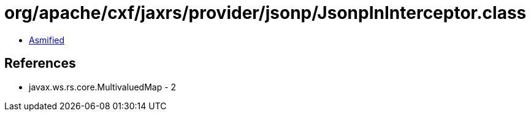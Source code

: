= org/apache/cxf/jaxrs/provider/jsonp/JsonpInInterceptor.class

 - link:JsonpInInterceptor-asmified.java[Asmified]

== References

 - javax.ws.rs.core.MultivaluedMap - 2
